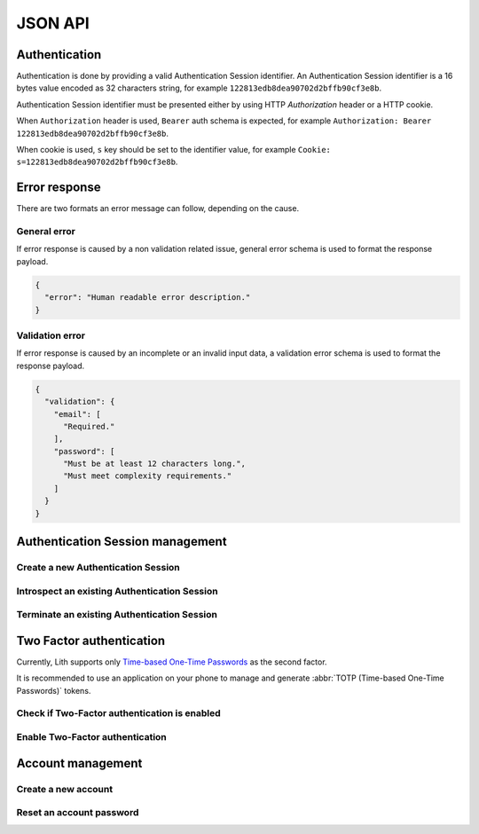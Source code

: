 JSON API
========

Authentication
--------------

Authentication is done by providing a valid Authentication Session identifier.
An Authentication Session identifier is a 16 bytes value encoded as 32 characters string, for example ``122813edb8dea90702d2bffb90cf3e8b``.

Authentication Session identifier must be presented either by using HTTP `Authorization` header or a HTTP cookie.

When ``Authorization`` header is used, ``Bearer`` auth schema is expected, for example ``Authorization: Bearer 122813edb8dea90702d2bffb90cf3e8b``.

When cookie is used, ``s`` key should be set to the identifier value, for example ``Cookie: s=122813edb8dea90702d2bffb90cf3e8b``.

.. _error-response:

Error response
--------------

There are two formats an error message can follow, depending on the cause.


.. _general-error:

General error
^^^^^^^^^^^^^

If error response is caused by a non validation related issue, general error schema is used to format the response payload.

.. code-block:: json

    {
      "error": "Human readable error description."
    }


.. _validation-error:

Validation error
^^^^^^^^^^^^^^^^

If error response is caused by an incomplete or an invalid input data, a validation error schema is used to format the response payload.


.. code-block:: json

    {
      "validation": {
        "email": [
          "Required."
        ],
        "password": [
          "Must be at least 12 characters long.",
          "Must meet complexity requirements."
        ]
      }
    }


Authentication Session management
---------------------------------


Create a new Authentication Session
^^^^^^^^^^^^^^^^^^^^^^^^^^^^^^^^^^^

.. http:post:: /sessions

   To create a new Authentication Session, send you authentication credentials.
   If Two-Factor authentication is enabled, you must additionally send a generated `Time-based One-Time Password`_ ``code``.

   **Example request**:

   .. sourcecode:: http

      POST /sessions HTTP/1.1
      Content-Type: application/json

      {
        "email": "admin@example.com",
        "password": "admin",
        "code": "123456"
      }

   :<json string email: The email used to register the account.
   :<json string password: The account password in plain text.
   :<json string code: Required if two-factor is enabled. A generated, 6-digit :abbr:`TOTP (Time-based One-Time Passwords)` token.

   **Example response body**:

   .. sourcecode:: json

      {
        "account_id": "1ad4ce82183f3c5027a96883bac1d7e2",
        "session_id": "122813edb8dea90702d2bffb90cf3e8b",
        "permissions": [
          "lith-admin",
          "login"
        ]
      }

   :>json string account_id: The identifier of the account that this authentication session represents.
   :>json string session_id: The identifier of this authentication session.
   :>json list of strings permissions: A list of permissions that this session grants.

   :statuscode 201: An Authentication Session was successfully created.
   :statuscode 400: Incomplete, invalid or malformed JSON payload. See :ref:`error-response` section for details.
   :statuscode 403: Account cannot login due to missing permissions.


Introspect an existing Authentication Session
^^^^^^^^^^^^^^^^^^^^^^^^^^^^^^^^^^^^^^^^^^^^^

.. http:get:: /sessions

   An existing Authentication Session can be introspected.

   **Example request**:

   .. sourcecode:: http

      GET /sessions HTTP/1.1
      Authorization: Bearer 122813edb8dea90702d2bffb90cf3e8b

   **Example response body**:

   .. sourcecode:: json

      {
        "account_id": "1ad4ce82183f3c5027a96883bac1d7e2",
        "session_id": "122813edb8dea90702d2bffb90cf3e8b",
        "permissions": [
          "lith-admin",
          "login"
        ]
      }

   :>json string account_id: The identifier of the account that this authentication session represents.
   :>json string session_id: The identifier of this authentication session.
   :>json list of strings permissions: A list of permissions that this session grants.

   :statuscode 200: Authentication Session is valid and was successfully introspected.
   :statuscode 401: A valid Authentication Session was not provided.

Terminate an existing Authentication Session
^^^^^^^^^^^^^^^^^^^^^^^^^^^^^^^^^^^^^^^^^^^^

.. http:delete:: /sessions

   An existing Authentication Session can be terminated.

   **Example request**:

   .. sourcecode:: http

      DELETE /sessions HTTP/1.1
      Authorization: Bearer 122813edb8dea90702d2bffb90cf3e8b

   :statuscode 204: Authentication Session is valid and was successfully deleted.
   :statuscode 401: A valid Authentication Session was not provided.


.. http:delete:: /sessions

   To terminate all existing Authentication Session that belong to an account, send JSON serialized ``{"all": true}`` payload as the request body.
   Account is determined by the session token provided during authentication.

   **Example request**:

   .. sourcecode:: http

      DELETE /sessions HTTP/1.1
      Authorization: Bearer 122813edb8dea90702d2bffb90cf3e8b
      Content-Type: application/json
      Content-Lenth: 13

      {"all": true}

   :statuscode 204: All Authentication Sessions were successfully deleted.
   :statuscode 401: A valid Authentication Session was not provided.



Two Factor authentication
-------------------------

Currently, Lith supports only `Time-based One-Time Passwords`_ as the second factor.

It is recommended to use an application on your phone to manage and generate :abbr:`TOTP (Time-based One-Time Passwords)` tokens.


Check if Two-Factor authentication is enabled
^^^^^^^^^^^^^^^^^^^^^^^^^^^^^^^^^^^^^^^^^^^^^

.. http:get:: /twofactor

   User can check if two-factor authentication is enabled for the account.

   **Example request**:

   .. sourcecode:: http

      GET /twofactor HTTP/1.1
      Authorization: Bearer 122813edb8dea90702d2bffb90cf3e8b


   **Example response body**:

   .. sourcecode:: json

      {
        "enabled": false
      }

   :>json boolean enabled: True if two-factor authentication is enabled and required.

   :statuscode 200: A successful response contains information if the two-factor authentication is enabled for this account.
   :statuscode 401: A valid Authentication Session was not provided.



Enable Two-Factor authentication
^^^^^^^^^^^^^^^^^^^^^^^^^^^^^^^^

.. http:post:: /twofactor

   Any account can enable two-factor authentication.
   Once enabled, two-factor authentication secret cannot be changed or deleted.

   **Example request**:

   .. sourcecode:: http

      POST /twofactor HTTP/1.1
      Authorization: Bearer 122813edb8dea90702d2bffb90cf3e8b
      Content-Type: application/json

      {
        "secret": "base32-encoded-data",
        "code": "123456"
      }

   :<json string secret: A `base32`_ encoded secret value.
   :<json string code: The current :abbr:`TOTP (Time-based One-Time Passwords)` code generated using `secret`.

   In order to enable two-factor authentication, you must authenticate.
   If two-factor authentication is required, you can no longer create a new authentication session.
   If this is the case, only for this endpoint, you can directly send your `email` and `password` as an alternative authentication method.

   **Example request**:

   .. sourcecode:: http

      POST /twofactor HTTP/1.1
      Content-Type: application/json

      {
        "secret": "base32-encoded-data",
        "code": "123456",
        "email": "user@example.com",
        "password": "t0pSecret"
      }

   :<json string secret: A `base32`_ encoded secret value.
   :<json string code: The current, 6-digit :abbr:`TOTP (Time-based One-Time Passwords)` code generated using provided ``secret``.
   :<json string email: An email address used for the account registration.
   :<json string password: Account password in plain text.

   :statuscode 201: Two-factor authentication was successfully enabled for this account. No payload is returned.
   :statuscode 400: An incomplete or malformed input. See :ref:`error-response` section for details.
   :statuscode 401: A valid authentication credentials were not provided.
   :statuscode 409: Two-factor authentication is already enabled for this account.


Account management
------------------


Create a new account
^^^^^^^^^^^^^^^^^^^^

.. http:post:: /accounts

   Account creation is a two step operation and require email address confirmation.

   First, you must submit your email address that you would like to use to register a new account.
   After this, you will receive an email message with a link to finish registration process.

   **Example request**:

   .. sourcecode:: http

      POST /accounts HTTP/1.1
      Content-Type: application/json

      {
        "email": "user@example.com"
      }

   :<json string email: An email address that should be used to authenticate.

   :statuscode 202: Registration was initialized, email message with a one-time registration token was sent. No response payload.
   :statuscode 400: Incomplete, invalid or malformed JSON payload.
   :statuscode 409: Provided email is already used by another account.


.. http:put:: /accounts

   Received email message will contain a URL with one-time registration token.
   Your application is responsible for handling that URL and extracting registration token.

   **Example request**:

   .. sourcecode:: http

      PUT /accounts HTTP/1.1
      Content-Type: application/json

      {
        "password": "t0pSecret",
        "token": "fdf1033a39a0ffae50784b44909a97bd"
      }

   :<json string password: A plain text password that will be set for this account.
   :<json string token: The one-time token sent via email.

   **Example response body**:

   .. sourcecode:: json

      {
        "account_id": "8138177c4fa45ce839d158374d1601c9"
      }

   :>json string account_id: The identifier of the newly created account.

   :statuscode 201: Successful registration. New account email/password combination can be used to login.
   :statuscode 400: Incomplete, invalid or malformed JSON payload.
   :statuscode 401: Provided one-time token is invalid or expired.
   :statuscode 409: Provided email is already used by another account.



Reset an account password
^^^^^^^^^^^^^^^^^^^^^^^^^

.. http:post:: /passwordreset

   Account password reset is a two step operation.

   **Example request**:

   .. sourcecode:: http

      POST /passwordreset HTTP/1.1
      Content-Type: application/json

      {
        "email": "user@example.com"
      }

   :>json string email: The email address connected to the account we want to access.

   :statuscode 202: Password reset was initialized, email message with a one-time token was sent. No response payload.
   :statuscode 400: Incomplete, invalid or malformed JSON payload.

.. http:put:: /passwordreset

   **Example request**:

   .. sourcecode:: http

      PUT /passwordreset HTTP/1.1
      Content-Type: application/json

      {
        "password": "t0pSecret",
        "token": "fdf1033a39a0ffae50784b44909a97bd"
      }

   :<json string password: A plain text password that will be set for this account.
   :<json string token: The one-time token sent via email.

   **Example response body**:

   .. sourcecode:: json

      {
        "account_id": "8138177c4fa45ce839d158374d1601c9"
      }

   :>json string account_id: The identifier of the newly created account.


   :statuscode 200: A new account password is set.
   :statuscode 401: Provided one-time token is invalid or expired.
   :statuscode 409: Account email address has changed since the one-time token was generated. You must request a new password reset token.





.. _Time-based One-Time Passwords: https://en.wikipedia.org/wiki/Time-based_One-time_Password
.. _Time-based One-Time Password: https://en.wikipedia.org/wiki/Time-based_One-time_Password
.. _base32: https://en.wikipedia.org/wiki/Base32
